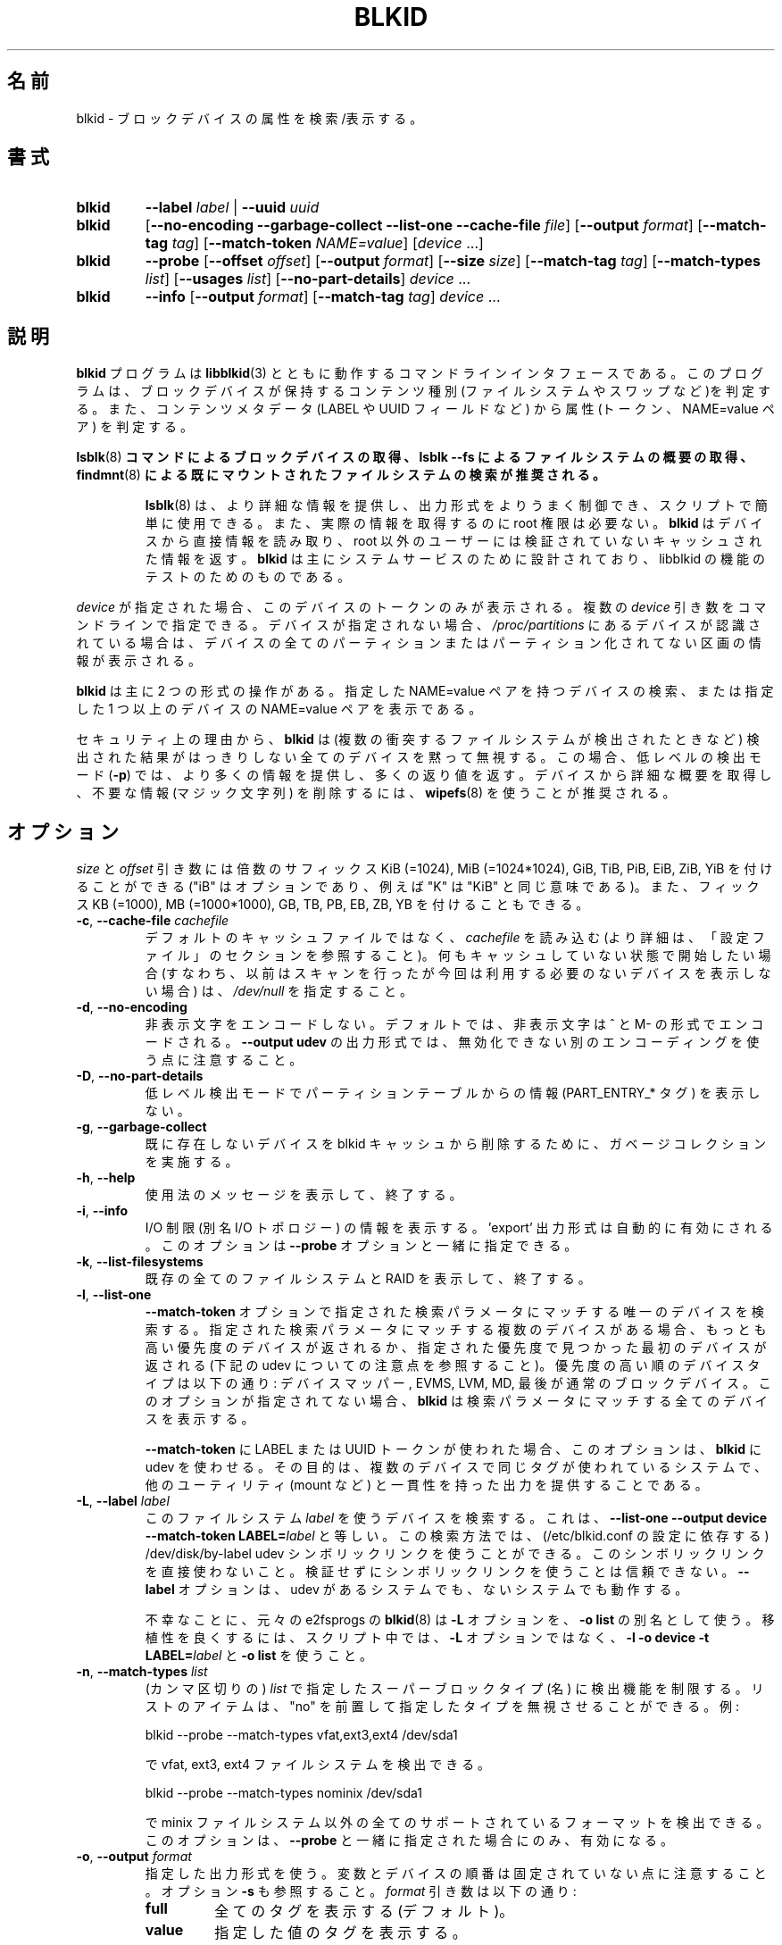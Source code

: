 .\" Copyright 2000 Andreas Dilger (adilger@turbolinux.com)
.\"
.\" This file may be copied under the terms of the GNU Public License.
.\"
.\" Japanese Version Copyright (c) 2004-2021 Yuichi SATO
.\"         all rights reserved.
.\" Translated Sun Mar  7 00:00:12 JST 2004
.\"         by Yuichi SATO <ysato444@yahoo.co.jp>
.\" Updated & Modified Sat Apr 30 07:25:35 JST 2005 by Yuichi SATO
.\" Updated & Modified Tue Dec 20 05:57:54 JST 2005 by Yuichi SATO
.\" Updated & Modified Sat Apr 18 18:19:20 JST 2020
.\"         by Yuichi SATO <ysato444@ybb.ne.jp>
.\" Updated & Modified Tue Jan 26 00:58:18 JST 2021 by Yuichi SATO
.\"
.TH BLKID 8 "March 2013" "util-linux" "System Administration"
.\"O .SH NAME
.SH 名前
.\"O blkid \- locate/print block device attributes
blkid \- ブロックデバイスの属性を検索/表示する。
.\"O .SH SYNOPSIS
.SH 書式
.IP \fBblkid\fR
.BI \-\-label " label"
|
.BI \-\-uuid " uuid"

.IP \fBblkid\fR
.RB [ \-\-no\-encoding
.B \-\-garbage\-collect \-\-list\-one \-\-cache\-file
.IR file ]
.RB [ \-\-output
.IR format ]
.RB [ \-\-match\-tag
.IR tag ]
.RB [ \-\-match\-token
.IR NAME=value ]
.RI [ device " ...]"

.IP \fBblkid\fR
.BR \-\-probe " [" \-\-offset
.IR offset ]
.RB [ \-\-output
.IR format ]
.RB [ \-\-size
.IR size ]
.RB [ \-\-match\-tag
.IR tag ]
.RB [ \-\-match\-types
.IR list ]
.RB [ \-\-usages
.IR list ]
.RB [ \-\-no\-part\-details ]
.IR device " ..."

.IP \fBblkid\fR
.BR \-\-info " [" \-\-output
.IR format ]
.RB [ \-\-match\-tag
.IR tag ]
.IR device " ..."

.\"O .SH DESCRIPTION
.SH 説明
.\"O The
.\"O .B blkid
.\"O program is the command-line interface to working with the
.\"O .BR libblkid (3)
.\"O library.  It can determine the type of content (e.g., filesystem or swap)
.\"O that a block device holds, and also the attributes (tokens, NAME=value pairs)
.\"O from the content metadata (e.g., LABEL or UUID fields).
.B blkid
プログラムは
.BR libblkid (3)
とともに動作するコマンドラインインタフェースである。
このプログラムは、ブロックデバイスが保持するコンテンツ種別
(ファイルシステムやスワップなど)を判定する。
また、コンテンツメタデータ (LABEL や UUID フィールドなど) から
属性 (トークン、NAME=value ペア) を判定する。
.PP
.\"O .B It is recommended to use
.\"O .BR lsblk (8)
.\"O .B command to get information about block devices, or lsblk \-\-fs to get an overview of filesystems, or
.\"O .BR findmnt (8)
.\"O .B to search in already mounted filesystems.
.BR lsblk (8)
.B コマンドによるブロックデバイスの取得、lsblk \-\-fs によるファイルシステムの概要の取得、
.BR findmnt (8)
.B による既にマウントされたファイルシステムの検索が推奨される。
.PP
.RS
.\"O .BR lsblk (8)
.\"O provides more information, better control on output formatting, easy to use in
.\"O scripts and it does not require root permissions to get actual information.
.BR lsblk (8)
は、より詳細な情報を提供し、出力形式をよりうまく制御でき、
スクリプトで簡単に使用できる。
また、実際の情報を取得するのに root 権限は必要ない。
.\"O .B blkid
.\"O reads information directly from devices and for non-root users
.\"O it returns cached unverified information.
.B blkid
はデバイスから直接情報を読み取り、root 以外のユーザーには検証されていない
キャッシュされた情報を返す。
.\"O .B blkid
.\"O is mostly designed for system services and to test libblkid functionality.
.B blkid
は主にシステムサービスのために設計されており、libblkid の機能のテストのためのものである。
.RE

.PP
.\"O When
.\"O .I device
.\"O is specified, tokens from only this device are displayed.
.I device
が指定された場合、このデバイスのトークンのみが表示される。
.\"O It is possible to specify multiple
.\"O .I device
.\"O arguments on the command line.
複数の
.I device
引き数をコマンドラインで指定できる。
.\"O If none is given, all partitions or unpartitioned devices which appear in
.\"O .I /proc/partitions
.\"O are shown, if they are recognized.
デバイスが指定されない場合、
.I /proc/partitions
にあるデバイスが認識されている場合は、
デバイスの全てのパーティションまたはパーティション化されてない区画の
情報が表示される。
.PP
.\"O .B blkid
.\"O has two main forms of operation: either searching for a device with a
.\"O specific NAME=value pair, or displaying NAME=value pairs for one or
.\"O more specified devices.
.B blkid
は主に 2 つの形式の操作がある。
指定した NAME=value ペアを持つデバイスの検索、
または指定した 1 つ以上のデバイスの NAME=value ペアを表示である。

.\"O For security reasons
.\"O .B blkid
.\"O silently ignores all devices where the probing result is ambivalent (multiple
.\"O colliding filesystems are detected).  The low-level probing mode (\fB\-p\fR)
.\"O provides more information and extra exit status in this case.
セキュリティ上の理由から、
.B blkid
は (複数の衝突するファイルシステムが検出されたときなど) 検出された結果がはっきりしない
全てのデバイスを黙って無視する。
この場合、低レベルの検出モード (\fB\-p\fR) では、より多くの情報を提供し、
多くの返り値を返す。
.\"O It's recommended to use
.\"O .BR wipefs (8)
.\"O to get a detailed overview and to erase obsolete stuff (magic strings) from the device.
デバイスから詳細な概要を取得し、不要な情報 (マジック文字列) を削除するには、
.BR wipefs (8)
を使うことが推奨される。

.\"O .SH OPTIONS
.SH オプション
.\"O The \fIsize\fR and \fIoffset\fR arguments may be followed by the multiplicative
.\"O suffixes like KiB (=1024), MiB (=1024*1024), and so on for GiB, TiB, PiB, EiB, ZiB and YiB
.\"O (the "iB" is optional, e.g., "K" has the same meaning as "KiB"), or the suffixes
.\"O KB (=1000), MB (=1000*1000), and so on for GB, TB, PB, EB, ZB and YB.
\fIsize\fR と \fIoffset\fR 
引き数には倍数のサフィックス KiB (=1024), MiB (=1024*1024),
GiB, TiB, PiB, EiB, ZiB, YiB を付けることができる
("iB" はオプションであり、例えば "K" は "KiB" と同じ意味である)。
また、フィックス KB (=1000), MB (=1000*1000),
GB, TB, PB, EB, ZB, YB を付けることもできる。
.TP
\fB\-c\fR, \fB\-\-cache\-file\fR \fIcachefile\fR
.\"O Read from
.\"O .I cachefile
.\"O instead of reading from the default cache file (see the CONFIGURATION FILE section
.\"O for more details).  If you want to start with a clean cache (i.e., don't report
.\"O devices previously scanned but not necessarily available at this time), specify
.\"O .IR /dev/null .
デフォルトのキャッシュファイルではなく、
.I cachefile
を読み込む (より詳細は、「設定ファイル」のセクションを参照すること)。
何もキャッシュしていない状態で開始したい場合 (すなわち、以前はスキャンを行ったが
今回は利用する必要のないデバイスを表示しない場合) は、
.I /dev/null
を指定すること。
.TP
\fB\-d\fR, \fB\-\-no\-encoding\fR
.\"O Don't encode non-printing characters.  The non-printing characters are encoded
.\"O by ^ and M- notation by default.  Note that the \fB\-\-output udev\fR output format uses
.\"O a different encoding which cannot be disabled.
非表示文字をエンコードしない。
デフォルトでは、非表示文字は ^ と M- の形式でエンコードされる。
\fB\-\-output udev\fR の出力形式では、無効化できない別のエンコーディングを使う点に
注意すること。
.TP
\fB\-D\fR, \fB\-\-no\-part\-details\fR
.\"O Don't print information (PART_ENTRY_* tags) from partition table in low-level probing mode.
低レベル検出モードでパーティションテーブルからの情報 (PART_ENTRY_* タグ) を表示しない。
.TP
\fB\-g\fR, \fB\-\-garbage\-collect\fR
.\"O Perform a garbage collection pass on the blkid cache to remove
.\"O devices which no longer exist.
既に存在しないデバイスを blkid キャッシュから削除するために、
ガベージコレクションを実施する。
.TP
\fB\-h\fR, \fB\-\-help\fR
.\"O Display a usage message and exit.
使用法のメッセージを表示して、終了する。
.TP
\fB\-i\fR, \fB\-\-info\fR
.\"O Display information about I/O Limits (aka I/O topology).  The 'export' output format is
.\"O automatically enabled.  This option can be used together with the \fB\-\-probe\fR option.
I/O 制限 (別名 I/O トポロジー) の情報を表示する。
\&'export' 出力形式は自動的に有効にされる。
このオプションは \fB\-\-probe\fR オプションと一緒に指定できる。
.TP
\fB\-k\fR, \fB\-\-list\-filesystems\fR
.\"O List all known filesystems and RAIDs and exit.
既存の全てのファイルシステムと RAID を表示して、終了する。
.TP
\fB\-l\fR, \fB\-\-list\-one\fR
.\"O Look up only one device that matches the search parameter specified with the \fB\-\-match\-token\fR
.\"O option.  If there are multiple devices that match the specified search
.\"O parameter, then the device with the highest priority is returned, and/or
.\"O the first device found at a given priority (but see below note about udev).
\fB\-\-match\-token\fR オプションで指定された検索パラメータにマッチする
唯一のデバイスを検索する。
指定された検索パラメータにマッチする複数のデバイスがある場合、
もっとも高い優先度のデバイスが返されるか、
指定された優先度で見つかった最初のデバイスが返される
(下記の udev についての注意点を参照すること)。
.\"O Device types in order of decreasing priority are: Device Mapper, EVMS, LVM, MD,
.\"O and finally regular block devices.  If this option is not specified,
.\"O .B blkid
.\"O will print all of the devices that match the search parameter.
優先度の高い順のデバイスタイプは以下の通り:
デバイスマッパー, EVMS, LVM, MD, 最後が通常のブロックデバイス。
このオプションが指定されてない場合、
.B blkid
は検索パラメータにマッチする全てのデバイスを表示する。
.sp
.\"O This option forces
.\"O .B blkid
.\"O to use udev when used for LABEL or UUID tokens in \fB\-\-match\-token\fR. The
.\"O goal is to provide output consistent with other utils (like mount, etc.)
.\"O on systems where the same tag is used for multiple devices.
\fB\-\-match\-token\fR に LABEL または UUID トークンが使われた場合、
このオプションは、
.B blkid
に udev を使わせる。
その目的は、複数のデバイスで同じタグが使われているシステムで、
他のユーティリティ (mount など) と一貫性を持った出力を提供することである。
.TP
\fB\-L\fR, \fB\-\-label\fR \fIlabel\fR
.\"O Look up the device that uses this filesystem \fIlabel\fR; this is equal to
.\"O .BR "\-\-list-one \-\-output device \-\-match-token LABEL=\fIlabel\fR" .
このファイルシステム \fIlabel\fR を使うデバイスを検索する。
これは、
.B "\-\-list-one \-\-output device \-\-match-token LABEL=\fIlabel\fR"
と等しい。
.\"O This lookup method is able to reliably use /dev/disk/by-label
.\"O udev symlinks (dependent on a setting in /etc/blkid.conf).  Avoid using the
.\"O symlinks directly; it is not reliable to use the symlinks without verification.
この検索方法では、(/etc/blkid.conf の設定に依存する)
/dev/disk/by-label udev シンボリックリンクを使うことができる。
このシンボリックリンクを直接使わないこと。
検証せずにシンボリックリンクを使うことは信頼できない。
.\"O The \fB-\-label\fR option works on systems with and without udev.
\fB-\-label\fR オプションは、udev があるシステムでも、ないシステムでも動作する。

.\"O Unfortunately, the original
.\"O .BR blkid (8)
.\"O from e2fsprogs uses the \fB\-L\fR option as a
.\"O synonym for \fB\-o list\fR.  For better portability, use \fB\-l \-o device
.\"O \-t LABEL=\fIlabel\fR and \fB\-o list\fR in your scripts rather than the \fB\-L\fR option.
不幸なことに、元々の e2fsprogs の
.BR blkid (8)
は \fB\-L\fR オプションを、\fB\-o list\fR の別名として使う。
移植性を良くするには、スクリプト中では、\fB\-L\fR オプションではなく、
\fB\-l \-o device \-t LABEL=\fR\fIlabel\fR と \fB\-o list\fR を使うこと。
.TP
\fB\-n\fR, \fB\-\-match\-types\fR \fIlist\fR
.\"O Restrict the probing functions to the specified (comma-separated) \fIlist\fR of
.\"O superblock types (names).
.\"O The list items may be prefixed with "no" to specify the types which should be ignored.
.\"O For example:
(カンマ区切りの) \fIlist\fR で指定したスーパーブロックタイプ (名) に検出機能を制限する。
リストのアイテムは、"no" を前置して指定したタイプを無視させることができる。
例:
.sp
  blkid \-\-probe \-\-match-types vfat,ext3,ext4 /dev/sda1
.sp
.\"O probes for vfat, ext3 and ext4 filesystems, and
で vfat, ext3, ext4 ファイルシステムを検出できる。
.sp
  blkid \-\-probe \-\-match-types nominix /dev/sda1
.sp
.\"O probes for all supported formats except minix filesystems.
で minix ファイルシステム以外の全てのサポートされているフォーマットを
検出できる。
.\"O This option is only useful together with \fB\-\-probe\fR.
このオプションは、\fB\-\-probe\fR と一緒に指定された場合にのみ、有効になる。
.TP
\fB\-o\fR, \fB\-\-output\fR \fIformat\fR
.\"O Use the specified output format.  Note that the order of variables and
.\"O devices is not fixed.  See also option \fB\-s\fR.  The
.\"O .I format
.\"O parameter may be:
指定した出力形式を使う。
変数とデバイスの順番は固定されていない点に注意すること。
オプション \fB\-s\fR も参照すること。
.I format
引き数は以下の通り:
.RS
.TP
.B full
.\"O print all tags (the default)
全てのタグを表示する (デフォルト)。
.TP
.B value
.\"O print the value of the tags
指定した値のタグを表示する。
.TP
.B list
.\"O print the devices in a user-friendly format; this output format is unsupported
.\"O for low-level probing (\fB\-\-probe\fR or \fB\-\-info\fR).
デバイスをユーザーに使いやすい形式で表示する。
この形式は、低レベルの検出 (\fB\-\-probe\fR または\fB\-\-info\fR) ではサポートされない。

.\"O This output format is \fBDEPRECATED\fR in favour of the
.\"O .BR lsblk (8)
.\"O command.
この出力形式は\fB推奨されず\fR、
.BR lsblk (8)
コマンドを使うべきである。
.TP
.B device
.\"O print the device name only; this output format is always enabled for the \fB\-\-label\fR
.\"O and \fB\-\-uuid\fR options
デバイス名のみを表示する。
この出力形式は \fB\-\-label\fR と \fB\-\-uuid\fR オプションで常に有効にされる。
.TP
.B udev
.\"O print key="value" pairs for easy import into the udev environment; the keys are
.\"O prefixed by ID_FS_ or ID_PART_ prefixes.  The value may be modified to be
.\"O safe for udev environment; allowed is plain ASCII, hex-escaping and valid UTF-8,
.\"O everything else (including whitespaces) is replaced with '_'. The keys with
.\"O _ENC postfix use hex-escaping for unsafe chars.
udev 環境で簡単にインポートできる key="value" ペアを表示する。
キーにはプレフィックス ID_FS_ または ID_PART_ が付く。
値は udev 環境で安全なように修正される場合がある。
値は、プレーンの ASCII、16 進数エスケープ、有効な UTF-8、
(空白を含む) 任意の文字がある。空白はアンダースコア '_' に置換される。
キーに安全でない文字が含まれる場合、16 進数エスケープが行われ、
ポストフィックス _ENC が付く。

.\"O The udev output returns the ID_FS_AMBIVALENT tag if more superblocks are detected,
.\"O and ID_PART_ENTRY_* tags are always returned for all partitions including empty
.\"O partitions.
1 つ以上のスーパーブロックが検出された場合、udev の出力として、
ID_FS_AMBIVALENT タグが返される。
また、パーティションに空のパーティションが含まれる場合は、
ID_PART_ENTRY_* タグが常に返される。

.\"O This output format is \fBDEPRECATED\fR.
この出力形式は\fB推奨されない\fR。
.TP
.B export
.\"O print key=value pairs for easy import into the environment; this output format
.\"O is automatically enabled when I/O Limits (\fB\-\-info\fR option) are requested.
環境にインポートしやすい key=value ペアを表示する。
この出力形式は、I/O 制限 (\fB\-\-info\fR オプション) が要求された場合、
自動的に有効化される。

.\"O The non-printing characters are encoded by ^ and M- notation and all
.\"O potentially unsafe characters are escaped.
非表示文字は ^ と M- 形式でエンコードされ、
潜在的に安全でない文字はエスケープされる。
.RE
.TP
\fB\-O\fR, \fB\-\-offset\fR \fIoffset\fR
.\"O Probe at the given \fIoffset\fR (only useful with \fB\-\-probe\fR).  This option can be
.\"O used together with the \fB\-\-info\fR option.
指定された \fIoffset\fR で検出を行う
(\fB\-\-probe\fR と一緒に指定された場合にのみ有効になる)。
このオプションは、\fB\-\-info\fR オプションと一緒に指定できる。
.TP
\fB\-p\fR, \fB\-\-probe\fR
.\"O Switch to low-level superblock probing mode (bypassing the cache).
(キャッシュをバイバスして) 低レベルのスーパーブロック検出モードに切り替える。

.\"O Note that low-level probing also returns information about partition table type
.\"O (PTTYPE tag) and partitions (PART_ENTRY_* tags). The tag names produced by
.\"O low-level probing are based on names used internally by libblkid and it may be
.\"O different than when executed without \fB\-\-probe\fR (for example PART_ENTRY_UUID= vs
.\"O PARTUUID=). See also \fB\-\-no\-part\-details\fR.
低レベルの検出モードでは、パーティションテーブルタイプ (PTTYPE タグ) と
パーティション (PART_ENTRY_* タグ) の情報も返される。
低レベルの検出モードで出力されるタグ名は、
libblkid が内部で使っている名前に基づいており、
\fB\-\-probe\fR なしで実行した場合の名前とは異なる
(例えば PART_ENTRY_UUID= と PARTUUID= のようになる)。
\fB\-\-no\-part\-details\fR も参照すること。
.TP
\fB\-s\fR, \fB\-\-match\-tag\fR \fItag\fR
.\"O For each (specified) device, show only the tags that match
.\"O .IR tag .
(指定された) 各デバイスについて、
.I tag
にマッチしたタグのみを表示する。
.\"O It is possible to specify multiple
.\"O .B \-\-match\-tag
.\"O options.  If no tag is specified, then all tokens are shown for all
.\"O (specified) devices.
複数の
.B \-\-match\-tag
オプションを指定できる。
タグが指定されない場合、(指定された) 全てのデバイスについて、
全てのトークンを表示する。
.\"O In order to just refresh the cache without showing any tokens, use
.\"O .B "\-\-match\-tag none"
.\"O with no other options.
トークンを何も表示せず、単純にキャッシュをリフレッシュしたい場合、
他のオプションを付けず、
.B "\-\-match\-tag none"
を使うこと。
.TP
\fB\-S\fR, \fB\-\-size\fR \fIsize\fR
.\"O Override the size of device/file (only useful with \fB\-\-probe\fR).
デバイス/ファイルのサイズを上書きする
(\fB\-\-probe\fR と一緒に指定した場合のみ有効である)。
.TP
\fB\-t\fR, \fB\-\-match\-token\fR \fINAME=value\fR
.\"O Search for block devices with tokens named
.\"O .I NAME
.\"O that have the value
.\"O .IR value ,
.\"O and display any devices which are found.
.I NAME
で指定された名前で、値が
.I value
のトークンを持つブロックデバイスを検索し、
見つかったデバイスを表示する。
.\"O Common values for
.\"O .I NAME
.\"O include
.\"O .BR TYPE ,
.\"O .BR LABEL ,
.\"O and
.\"O .BR UUID .
.I NAME
で良く使われる値は
.BR TYPE ,
.BR LABEL ,
.B UUID
である。
.\"O If there are no devices specified on the command line, all block devices
.\"O will be searched; otherwise only the specified devices are searched.
コマンドラインでデバイスが指定されない場合、全てのブロック
デバイスが検索される。
指定された場合は、そのデバイスのみが検索される。
.TP
\fB\-u\fR, \fB\-\-usages\fR \fIlist\fR
.\"O Restrict the probing functions to the specified (comma-separated) \fIlist\fR of "usage" types.
.\"O Supported usage types are: filesystem, raid, crypto and other.  The list items may be
.\"O prefixed with "no" to specify the usage types which should be ignored.  For example:
検知機能を指定した (カンマ区切りの) \fIlist\fR の「使用法」のタイプに限定する。
サポートされる使用法のタイプは以下の通り: filesystem, raid, crypto, other.
リストのアイテムはプレフィックス "no" を指定して、
その使用法を無視させることができる。
例:
.sp
  blkid \-\-probe \-\-usages filesystem,other /dev/sda1
.sp
.\"O probes for all filesystem and other (e.g., swap) formats, and
では、全てのファイルシステムとその他 (例えば、スワップ) 形式を検知する。
.sp
  blkid \-\-probe \-\-usages noraid /dev/sda1
.sp
.\"O probes for all supported formats except RAIDs.
では、RAID 以外の全てのサポートされる形式を検知する。
.\"O This option is only useful together with \fB\-\-probe\fR.
このオプションは \fB\-\-probe\fR と一緒に指定された場合にのみ有効である。
.TP
\fB\-U\fR, \fB\-\-uuid\fR \fIuuid\fR
.\"O Look up the device that uses this filesystem \fIuuid\fR.  For more details see the
.\"O \fB\-\-label\fR option.
ファイルシステム\fIuuid\fR を使うデバイスを検索する。
より詳細は \fB\-\-label\fR オプションを参照すること。
.TP
\fB\-V\fR, \fB\-\-version\fR
.\"O Display version number and exit.
バージョン番号を表示して、終了する。
.\"O .SH EXIT STATUS
.SH 返り値
.\"O If the specified device or device addressed by specified token (option
.\"O \fB\-\-match\-token\fR) was found and it's possible to gather any information about the
.\"O device, an exit status 0 is returned.  Note the option \fB\-\-match\-tag\fR filters output
.\"O tags, but it does not affect exit status.
指定されたデバイス、または指定されたトークン (オプション \fB\-\-match\-token\fR) で
指し示されるデバイスが見つかって、デバイスの情報が収集できた場合、
返り値 0 が返される。
オプション \fB\-\-match\-tag\fR は出力タグをフィルタするが、
返り値には影響しない点に注意すること。

.\"O If the specified token was not found, or no (specified) devices could be
.\"O identified, or it is impossible to gather any information about the device
.\"O identifiers or device content an exit status of 2 is returned.
指定されたトークンが見つからなかった場合、または (指定された) デバイスが特定できなかった場合、
またはデバイスの識別子やデバイスの内容についての情報が収集できなかった
場合、返り値 2 が返される。

.\"O For usage or other errors, an exit status of 4 is returned.
使用法または他のエラーの場合、返り値 4 が返される。

.\"O If an ambivalent probing result was detected by low-level probing mode (\fB\-p\fR), an exit status of 8 is
.\"O returned.
低レベルの検知モード (\fB\-p\fR) で、曖昧な検知結果が返された場合、返り値 8 が返される。
.\"O .SH CONFIGURATION FILE
.SH 設定ファイル
.\"O The standard location of the
.\"O .I /etc/blkid.conf
.\"O config file can be overridden by the environment variable BLKID_CONF.
.\"O The following options control the libblkid library:
設定ファイル
.I /etc/blkid.conf
の標準的な配置場所は、環境変数 BLKID_CONF で上書きできる。
以下のオプションで libblkid ライブラリを制御できる:
.TP
.I SEND_UEVENT=<yes|not>
.\"O Sends uevent when
.\"O .I /dev/disk/by-{label,uuid,partuuid,partlabel}/
.\"O symlink does not match with LABEL, UUID, PARTUUID or PARTLABEL on the device.  Default is "yes".
.I /dev/disk/by-{label,uuid,partuuid,partlabel}/
シンボリックリンクがデバイスの LABEL, UUID, PARTUUID, PARTLABEL にマッチしない場合、
uevent を送る。
デフォルトは "yes" である。
.TP
.I CACHE_FILE=<path>
.\"O Overrides the standard location of the cache file.  This setting can be
.\"O overridden by the environment variable BLKID_FILE.  Default is
.\"O .IR /run/blkid/blkid.tab ,
.\"O or
.\"O .I /etc/blkid.tab
.\"O on systems without a /run directory.
キャッシュファイルの標準の配置場所を上書きする。
この設定は環境変数 BLKID_FILE で上書きできる。
デフォルトは
.IR /run/blkid/blkid.tab 、
または /run ディレクトリがない場合は
.I /etc/blkid.tab
である。
.TP
.I EVALUATE=<methods>
.\"O Defines LABEL and UUID evaluation method(s).  Currently, the libblkid library
.\"O supports the "udev" and "scan" methods.  More than one method may be specified in
.\"O a comma-separated list.  Default is "udev,scan".  The "udev" method uses udev
.\"O .I /dev/disk/by-*
.\"O symlinks and the "scan" method scans all block devices from the
.\"O .I /proc/partitions
.\"O file.
LABEL と UUID の評価方法を定義する。
現在のところ、libblkid ライブラリは、評価方法として "udev" と "scan" をサポートしている。
1 つ以上の評価方法をカンマ区切りのリストで指定できる。
デフォルトは "udev,scan" である。
"udev" は udev
.I /dev/disk/by-*
シンボリックリンクを使い、"scan" は
.I /proc/partitions
ファイルにある全てのブロックデバイスをスキャンする。
.\"O .SH ENVIRONMENT
.SH 環境変数
.\"O .IP "Setting LIBBLKID_DEBUG=all enables debug output."
.IP "LIBBLKID_DEBUG=all を設定することで、デバッグ出力を有効化できる。"
.\"O .SH AUTHORS
.SH 著者
.\"O .B blkid
.\"O was written by Andreas Dilger for libblkid and improved by Theodore Ts'o
.\"O and Karel Zak.
.B blkid
は libblkid のために Andreas Dilger によって書かれた。
そして、Theodore Ts'o と Karel Zak によって改良された。
.\"O .SH SEE ALSO
.SH 関連項目
.BR libblkid (3),
.BR findfs (8),
.BR lsblk (8),
.BR wipefs (8)
.\"O .SH AVAILABILITY
.SH 入手方法
.\"O The blkid command is part of the util-linux package and is available from
.\"O https://www.kernel.org/pub/linux/utils/util-linux/.
blkid コマンドは util-linux パッケージの一部であり、
https://www.kernel.org/pub/linux/utils/util-linux/
から入手できる。

